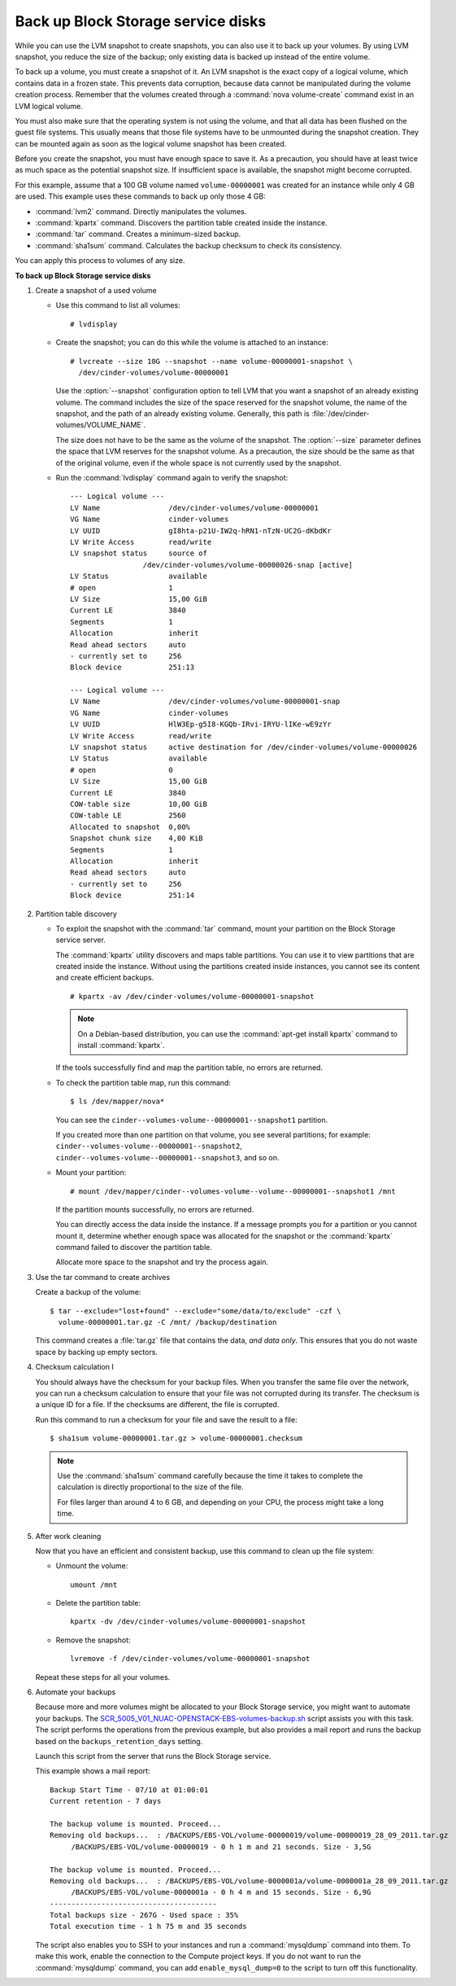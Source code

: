 ===================================
Back up Block Storage service disks
===================================

While you can use the LVM snapshot to create snapshots, you can also use
it to back up your volumes. By using LVM snapshot, you reduce the size
of the backup; only existing data is backed up instead of the entire
volume.

To back up a volume, you must create a snapshot of it. An LVM snapshot
is the exact copy of a logical volume, which contains data in a frozen
state. This prevents data corruption, because data cannot be manipulated
during the volume creation process. Remember that the volumes created
through a :command:`nova volume-create` command exist in an LVM logical
volume.

You must also make sure that the operating system is not using the
volume, and that all data has been flushed on the guest file systems.
This usually means that those file systems have to be unmounted during
the snapshot creation. They can be mounted again as soon as the logical
volume snapshot has been created.

Before you create the snapshot, you must have enough space to save it.
As a precaution, you should have at least twice as much space as the
potential snapshot size. If insufficient space is available, the snapshot
might become corrupted.

For this example, assume that a 100 GB volume named ``volume-00000001``
was created for an instance while only 4 GB are used. This example uses
these commands to back up only those 4 GB:

* :command:`lvm2` command. Directly manipulates the volumes.

* :command:`kpartx` command. Discovers the partition table created inside the
  instance.

* :command:`tar` command. Creates a minimum-sized backup.

* :command:`sha1sum` command. Calculates the backup checksum to check its
  consistency.

You can apply this process to volumes of any size.

**To back up Block Storage service disks**

#. Create a snapshot of a used volume

   * Use this command to list all volumes::

      # lvdisplay

   * Create the snapshot; you can do this while the volume is attached
     to an instance::

      # lvcreate --size 10G --snapshot --name volume-00000001-snapshot \
        /dev/cinder-volumes/volume-00000001

     Use the :option:`--snapshot` configuration option to tell LVM that you want a
     snapshot of an already existing volume. The command includes the size
     of the space reserved for the snapshot volume, the name of the snapshot,
     and the path of an already existing volume. Generally, this path
     is :file:`/dev/cinder-volumes/VOLUME_NAME`.

     The size does not have to be the same as the volume of the snapshot.
     The :option:`--size` parameter defines the space that LVM reserves
     for the snapshot volume. As a precaution, the size should be the same
     as that of the original volume, even if the whole space is not
     currently used by the snapshot.

   * Run the :command:`lvdisplay` command again to verify the snapshot::

      --- Logical volume ---
      LV Name                /dev/cinder-volumes/volume-00000001
      VG Name                cinder-volumes
      LV UUID                gI8hta-p21U-IW2q-hRN1-nTzN-UC2G-dKbdKr
      LV Write Access        read/write
      LV snapshot status     source of
                       /dev/cinder-volumes/volume-00000026-snap [active]
      LV Status              available
      # open                 1
      LV Size                15,00 GiB
      Current LE             3840
      Segments               1
      Allocation             inherit
      Read ahead sectors     auto
      - currently set to     256
      Block device           251:13

      --- Logical volume ---
      LV Name                /dev/cinder-volumes/volume-00000001-snap
      VG Name                cinder-volumes
      LV UUID                HlW3Ep-g5I8-KGQb-IRvi-IRYU-lIKe-wE9zYr
      LV Write Access        read/write
      LV snapshot status     active destination for /dev/cinder-volumes/volume-00000026
      LV Status              available
      # open                 0
      LV Size                15,00 GiB
      Current LE             3840
      COW-table size         10,00 GiB
      COW-table LE           2560
      Allocated to snapshot  0,00%
      Snapshot chunk size    4,00 KiB
      Segments               1
      Allocation             inherit
      Read ahead sectors     auto
      - currently set to     256
      Block device           251:14

#. Partition table discovery

   * To exploit the snapshot with the :command:`tar` command, mount
     your partition on the Block Storage service server.

     The :command:`kpartx` utility discovers and maps table partitions.
     You can use it to view partitions that are created inside the
     instance. Without using the partitions created inside instances,
     you cannot see its content and create efficient backups.

     ::

      # kpartx -av /dev/cinder-volumes/volume-00000001-snapshot

     .. note::

        On a Debian-based distribution, you can use the
        :command:`apt-get install kpartx` command to install
        :command:`kpartx`.

     If the tools successfully find and map the partition table,
     no errors are returned.

   * To check the partition table map, run this command::

      $ ls /dev/mapper/nova*

     You can see the ``cinder--volumes-volume--00000001--snapshot1``
     partition.

     If you created more than one partition on that volume, you see
     several partitions; for example:
     ``cinder--volumes-volume--00000001--snapshot2``,
     ``cinder--volumes-volume--00000001--snapshot3``, and so on.

   * Mount your partition::

      # mount /dev/mapper/cinder--volumes-volume--volume--00000001--snapshot1 /mnt

     If the partition mounts successfully, no errors are returned.

     You can directly access the data inside the instance. If a message
     prompts you for a partition or you cannot mount it, determine whether
     enough space was allocated for the snapshot or the :command:`kpartx`
     command failed to discover the partition table.

     Allocate more space to the snapshot and try the process again.

#. Use the tar command to create archives

   Create a backup of the volume::

    $ tar --exclude="lost+found" --exclude="some/data/to/exclude" -czf \
      volume-00000001.tar.gz -C /mnt/ /backup/destination

   This command creates a :file:`tar.gz` file that contains the data,
   *and data only*. This ensures that you do not waste space by backing
   up empty sectors.

#. Checksum calculation I

   You should always have the checksum for your backup files. When you
   transfer the same file over the network, you can run a checksum
   calculation to ensure that your file was not corrupted during its
   transfer. The checksum is a unique ID for a file. If the checksums are
   different, the file is corrupted.

   Run this command to run a checksum for your file and save the result
   to a file::

    $ sha1sum volume-00000001.tar.gz > volume-00000001.checksum

   .. note::

      Use the :command:`sha1sum` command carefully because the time it
      takes to complete the calculation is directly proportional to the
      size of the file.

      For files larger than around 4 to 6 GB, and depending on your CPU,
      the process might take a long time.

#. After work cleaning

   Now that you have an efficient and consistent backup, use this command
   to clean up the file system:

   * Unmount the volume::

      umount /mnt

   * Delete the partition table::

      kpartx -dv /dev/cinder-volumes/volume-00000001-snapshot

   * Remove the snapshot::

      lvremove -f /dev/cinder-volumes/volume-00000001-snapshot

   Repeat these steps for all your volumes.

#. Automate your backups

   Because more and more volumes might be allocated to your Block Storage
   service, you might want to automate your backups.
   The `SCR_5005_V01_NUAC-OPENSTACK-EBS-volumes-backup.sh`_ script assists
   you with this task. The script performs the operations from the previous
   example, but also provides a mail report and runs the backup based on
   the ``backups_retention_days`` setting.

   Launch this script from the server that runs the Block Storage service.

   This example shows a mail report::

    Backup Start Time - 07/10 at 01:00:01
    Current retention - 7 days

    The backup volume is mounted. Proceed...
    Removing old backups...  : /BACKUPS/EBS-VOL/volume-00000019/volume-00000019_28_09_2011.tar.gz
         /BACKUPS/EBS-VOL/volume-00000019 - 0 h 1 m and 21 seconds. Size - 3,5G

    The backup volume is mounted. Proceed...
    Removing old backups...  : /BACKUPS/EBS-VOL/volume-0000001a/volume-0000001a_28_09_2011.tar.gz
         /BACKUPS/EBS-VOL/volume-0000001a - 0 h 4 m and 15 seconds. Size - 6,9G
    ---------------------------------------
    Total backups size - 267G - Used space : 35%
    Total execution time - 1 h 75 m and 35 seconds

   The script also enables you to SSH to your instances and run a
   :command:`mysqldump` command into them. To make this work, enable
   the connection to the Compute project keys. If you do not want to
   run the :command:`mysqldump` command, you can add
   ``enable_mysql_dump=0`` to the script to turn off this functionality.


.. Links
.. _`SCR_5005_V01_NUAC-OPENSTACK-EBS-volumes-backup.sh`: https://github.com/Razique/BashStuff/blob/master/SYSTEMS/OpenStack/SCR_5005_V01_NUAC-OPENSTACK-EBS-volumes-backup.sh
